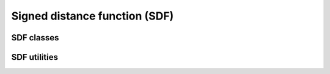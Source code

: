 Signed distance function (SDF)
==============================

SDF classes
-----------
.. autosummary::
   :toctree: generated/
   :nosignatures:

   skrobot.sdf.SignedDistanceFunction
   skrobot.sdf.UnionSDF
   skrobot.sdf.BoxSDF
   skrobot.sdf.GridSDF
   skrobot.sdf.CylinderSDF
   skrobot.sdf.SphereSDF

SDF utilities
-------------

.. autosummary::
   :toctree: generated/
   :nosignatures:

   skrobot.sdf.signed_distance_function.trimesh2sdf
   skrobot.sdf.signed_distance_function.link2sdf
